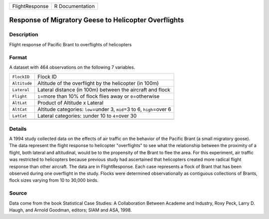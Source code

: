 +----------------+-----------------+
| FlightResponse | R Documentation |
+----------------+-----------------+

Response of Migratory Geese to Helicopter Overflights
-----------------------------------------------------

Description
~~~~~~~~~~~

Flight response of Pacific Brant to overflights of helicopters

Format
~~~~~~

A dataset with 464 observations on the following 7 variables.

+-----------------------------------+-----------------------------------+
| ``FlockID``                       | Flock ID                          |
+-----------------------------------+-----------------------------------+
| ``Altitude``                      | Altitude of the overflight by the |
|                                   | helicopter (in 100m)              |
+-----------------------------------+-----------------------------------+
| ``Lateral``                       | Lateral distance (in 100m)        |
|                                   | between the aircraft and flock    |
+-----------------------------------+-----------------------------------+
| ``Flight``                        | ``1``\ =more than 10% of flock    |
|                                   | flies away or ``0``\ =otherwise   |
+-----------------------------------+-----------------------------------+
| ``AltLat``                        | Product of Altitude x Lateral     |
+-----------------------------------+-----------------------------------+
| ``AltCat``                        | Altitude categories:              |
|                                   | ``low``\ =under 3, ``mid``\ =3 to |
|                                   | 6, ``high``\ =over 6              |
+-----------------------------------+-----------------------------------+
| ``LatCat``                        | Lateral categories: ``1``\ under  |
|                                   | 10 to ``4``\ =over 30             |
+-----------------------------------+-----------------------------------+
|                                   |                                   |
+-----------------------------------+-----------------------------------+

Details
~~~~~~~

A 1994 study collected data on the effects of air traffic on the
behavior of the Pacific Brant (a small migratory goose). The data
represent the flight response to helicopter "overflights" to see what
the relationship between the proximity of a flight, both lateral and
altitudinal, would be to the propensity of the Brant to flee the area.
For this experiment, air traffic was restricted to helicopters because
previous study had ascertained that helicopters created more radical
flight response than other aircraft. The data are in FlightResponse.
Each case represents a flock of Brant that has been observed during one
overflight in the study. Flocks were determined observationally as
contiguous collections of Brants, flock sizes varying from 10 to 30,000
birds.

Source
~~~~~~

Data come from the book Statistical Case Studies: A Collaboration
Between Academe and Industry, Roxy Peck, Larry D. Haugh, and Arnold
Goodman, editors; SIAM and ASA, 1998.
